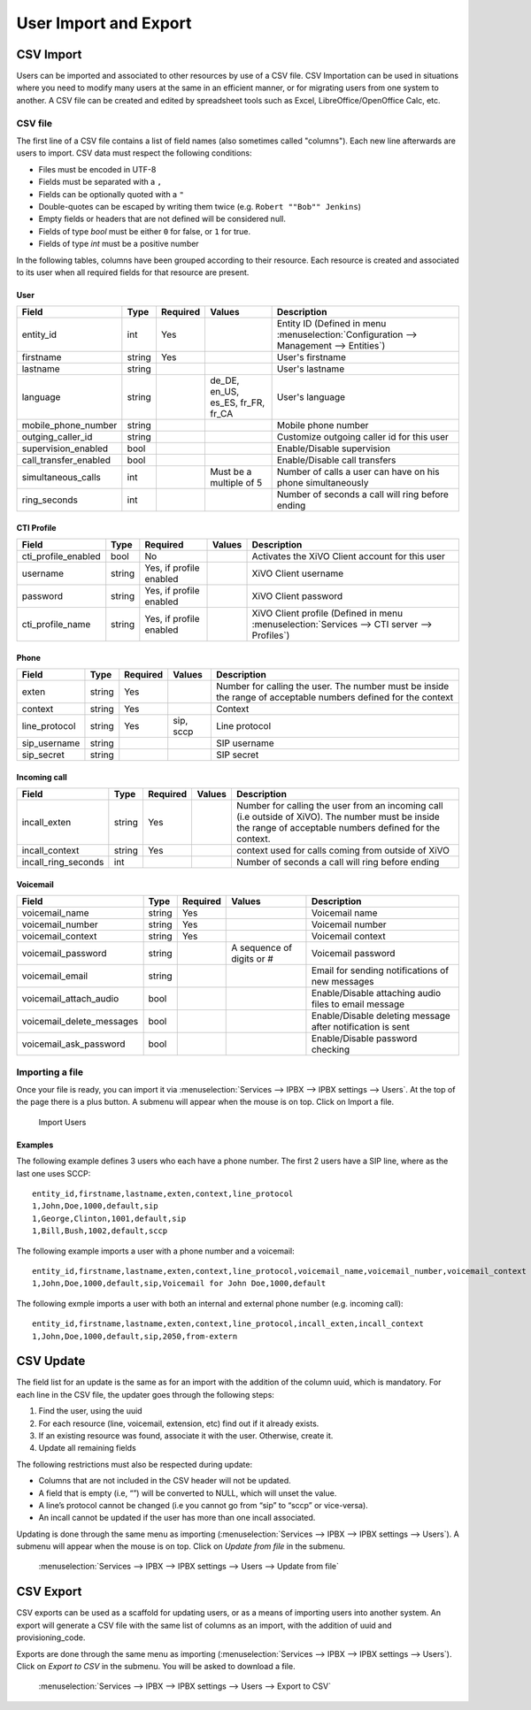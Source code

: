 **********************
User Import and Export
**********************

CSV Import
==========

Users can be imported and associated to other resources by use of a CSV file. CSV Importation can be
used in situations where you need to modify many users at the same in an efficient manner, or for
migrating users from one system to another. A CSV file can be created and edited by spreadsheet
tools such as Excel, LibreOffice/OpenOffice Calc, etc.


CSV file
--------

The first line of a CSV file contains a list of field names (also sometimes called "columns"). Each
new line afterwards are users to import. CSV data must respect the following conditions:

*  Files must be encoded in UTF-8
*  Fields must be separated with a ``,``
*  Fields can be optionally quoted with a ``"``
*  Double-quotes can be escaped by writing them twice (e.g. ``Robert ""Bob"" Jenkins``)
*  Empty fields or headers that are not defined will be considered null.
*  Fields of type `bool` must be either ``0`` for false, or ``1`` for true.
*  Fields of type `int` must be a positive number

In the following tables, columns have been grouped according to their resource. Each resource is
created and associated to its user when all required fields for that resource are present.


User
~~~~

+-----------------------+--------+----------+-----------------------------------+-----------------------------------------------------------+
| Field                 | Type   | Required | Values                            | Description                                               |
+=======================+========+==========+===================================+===========================================================+
| entity_id             | int    | Yes      |                                   | Entity ID (Defined in menu :menuselection:`Configuration  |
|                       |        |          |                                   | --> Management --> Entities`)                             |
+-----------------------+--------+----------+-----------------------------------+-----------------------------------------------------------+
| firstname             | string | Yes      |                                   | User's firstname                                          |
+-----------------------+--------+----------+-----------------------------------+-----------------------------------------------------------+
| lastname              | string |          |                                   | User's lastname                                           |
+-----------------------+--------+----------+-----------------------------------+-----------------------------------------------------------+
| language              | string |          | de_DE, en_US, es_ES, fr_FR, fr_CA | User's language                                           |
+-----------------------+--------+----------+-----------------------------------+-----------------------------------------------------------+
| mobile_phone_number   | string |          |                                   | Mobile phone number                                       |
+-----------------------+--------+----------+-----------------------------------+-----------------------------------------------------------+
| outging_caller_id     | string |          |                                   | Customize outgoing caller id for this user                |
+-----------------------+--------+----------+-----------------------------------+-----------------------------------------------------------+
| supervision_enabled   | bool   |          |                                   | Enable/Disable supervision                                |
+-----------------------+--------+----------+-----------------------------------+-----------------------------------------------------------+
| call_transfer_enabled | bool   |          |                                   | Enable/Disable call transfers                             |
+-----------------------+--------+----------+-----------------------------------+-----------------------------------------------------------+
| simultaneous_calls    | int    |          | Must be a multiple of 5           | Number of calls a user can have on his phone              |
|                       |        |          |                                   | simultaneously                                            |
+-----------------------+--------+----------+-----------------------------------+-----------------------------------------------------------+
| ring_seconds          | int    |          |                                   | Number of seconds a call will ring before ending          |
+-----------------------+--------+----------+-----------------------------------+-----------------------------------------------------------+


CTI Profile
~~~~~~~~~~~

+---------------------+--------+-------------------------+--------+------------------------------------------------------------------------+
| Field               | Type   | Required                | Values | Description                                                            |
+=====================+========+=========================+========+========================================================================+
| cti_profile_enabled | bool   | No                      |        | Activates the XiVO Client account for this user                        |
+---------------------+--------+-------------------------+--------+------------------------------------------------------------------------+
| username            | string | Yes, if profile enabled |        | XiVO Client username                                                   |
+---------------------+--------+-------------------------+--------+------------------------------------------------------------------------+
| password            | string | Yes, if profile enabled |        | XiVO Client password                                                   |
+---------------------+--------+-------------------------+--------+------------------------------------------------------------------------+
| cti_profile_name    | string | Yes, if profile enabled |        | XiVO Client profile (Defined in menu :menuselection:`Services -->      |
|                     |        |                         |        | CTI server --> Profiles`)                                              |
+---------------------+--------+-------------------------+--------+------------------------------------------------------------------------+


Phone
~~~~~

+---------------+--------+----------+-----------+------------------------------------------------------------------------------------------+
| Field         | Type   | Required | Values    | Description                                                                              |
+===============+========+==========+===========+==========================================================================================+
| exten         | string | Yes      |           | Number for calling the user. The number must be inside the range of acceptable numbers   |
|               |        |          |           | defined for the context                                                                  |
+---------------+--------+----------+-----------+------------------------------------------------------------------------------------------+
| context       | string | Yes      |           | Context                                                                                  |
+---------------+--------+----------+-----------+------------------------------------------------------------------------------------------+
| line_protocol | string | Yes      | sip, sccp | Line protocol                                                                            |
+---------------+--------+----------+-----------+------------------------------------------------------------------------------------------+
| sip_username  | string |          |           | SIP username                                                                             |
+---------------+--------+----------+-----------+------------------------------------------------------------------------------------------+
| sip_secret    | string |          |           | SIP secret                                                                               |
+---------------+--------+----------+-----------+------------------------------------------------------------------------------------------+


Incoming call
~~~~~~~~~~~~~

+---------------------+--------+----------+--------+---------------------------------------------------------------------------------------+
| Field               | Type   | Required | Values | Description                                                                           |
+=====================+========+==========+========+=======================================================================================+
| incall_exten        | string | Yes      |        | Number for calling the user from an incoming call (i.e outside of XiVO). The number   |
|                     |        |          |        | must be inside the range of acceptable numbers defined for the context.               |
+---------------------+--------+----------+--------+---------------------------------------------------------------------------------------+
| incall_context      | string | Yes      |        | context used for calls coming from outside of XiVO                                    |
+---------------------+--------+----------+--------+---------------------------------------------------------------------------------------+
| incall_ring_seconds | int    |          |        | Number of seconds a call will ring before ending                                      |
+---------------------+--------+----------+--------+---------------------------------------------------------------------------------------+


Voicemail
~~~~~~~~~

+---------------------------+--------+----------+---------------------------+------------------------------------------------------------+
| Field                     | Type   | Required | Values                    | Description                                                |
+===========================+========+==========+===========================+============================================================+
| voicemail_name            | string | Yes      |                           | Voicemail name                                             |
+---------------------------+--------+----------+---------------------------+------------------------------------------------------------+
| voicemail_number          | string | Yes      |                           | Voicemail number                                           |
+---------------------------+--------+----------+---------------------------+------------------------------------------------------------+
| voicemail_context         | string | Yes      |                           | Voicemail context                                          |
+---------------------------+--------+----------+---------------------------+------------------------------------------------------------+
| voicemail_password        | string |          | A sequence of digits or # | Voicemail password                                         |
+---------------------------+--------+----------+---------------------------+------------------------------------------------------------+
| voicemail_email           | string |          |                           | Email for sending notifications of new messages            |
+---------------------------+--------+----------+---------------------------+------------------------------------------------------------+
| voicemail_attach_audio    | bool   |          |                           | Enable/Disable attaching audio files to email message      |
+---------------------------+--------+----------+---------------------------+------------------------------------------------------------+
| voicemail_delete_messages | bool   |          |                           | Enable/Disable deleting message after notification is sent |
+---------------------------+--------+----------+---------------------------+------------------------------------------------------------+
| voicemail_ask_password    | bool   |          |                           | Enable/Disable password checking                           |
+---------------------------+--------+----------+---------------------------+------------------------------------------------------------+


Importing a file
----------------

Once your file is ready, you can import it via :menuselection:`Services --> IPBX --> IPBX settings
--> Users`. At the top of the page there is a plus button. A submenu will appear when the mouse is
on top. Click on Import a file.

.. figure:: images/Import_user_menu.png
   :scale: 80%
   :alt: Import users

   Import Users


Examples
~~~~~~~~

The following example defines 3 users who each have a phone number. The first 2 users have a SIP
line, where as the last one uses SCCP::

    entity_id,firstname,lastname,exten,context,line_protocol
    1,John,Doe,1000,default,sip
    1,George,Clinton,1001,default,sip
    1,Bill,Bush,1002,default,sccp

The following example imports a user with a phone number and a voicemail::

    entity_id,firstname,lastname,exten,context,line_protocol,voicemail_name,voicemail_number,voicemail_context
    1,John,Doe,1000,default,sip,Voicemail for John Doe,1000,default

The following exmple imports a user with both an internal and external phone number (e.g. incoming
call)::

    entity_id,firstname,lastname,exten,context,line_protocol,incall_exten,incall_context
    1,John,Doe,1000,default,sip,2050,from-extern


CSV Update
==========

The field list for an update is the same as for an import with the addition of the column uuid,
which is mandatory. For each line in the CSV file, the updater goes through the following steps:

#. Find the user, using the uuid
#. For each resource (line, voicemail, extension, etc) find out if it already exists.
#. If an existing resource was found, associate it with the user. Otherwise, create it.
#. Update all remaining fields

The following restrictions must also be respected during update:

* Columns that are not included in the CSV header will not be updated.
* A field that is empty (i.e, “”) will be converted to NULL, which will unset the value.
* A line’s protocol cannot be changed (i.e you cannot go from “sip” to “sccp” or vice-versa).
* An incall cannot be updated if the user has more than one incall associated.

Updating is done through the same menu as importing (:menuselection:`Services --> IPBX --> IPBX
settings --> Users`). A submenu will appear when the mouse is on top. Click on `Update from file` in
the submenu.

.. figure:: images/Update_user_menu.jpg
   :scale: 80%
   :alt: Update users

   :menuselection:`Services --> IPBX --> IPBX settings --> Users --> Update from file`


CSV Export
==========

CSV exports can be used as a scaffold for updating users, or as a means of importing users into
another system. An export will generate a CSV file with the same list of columns as an import, with
the addition of uuid and provisioning_code.

Exports are done through the same menu as importing (:menuselection:`Services --> IPBX --> IPBX
settings --> Users`).  Click on `Export to CSV` in the submenu. You will be asked to download a
file.

.. figure:: images/Export_user_menu.jpg
   :scale: 80%
   :alt: Export users

   :menuselection:`Services --> IPBX --> IPBX settings --> Users --> Export to CSV`
